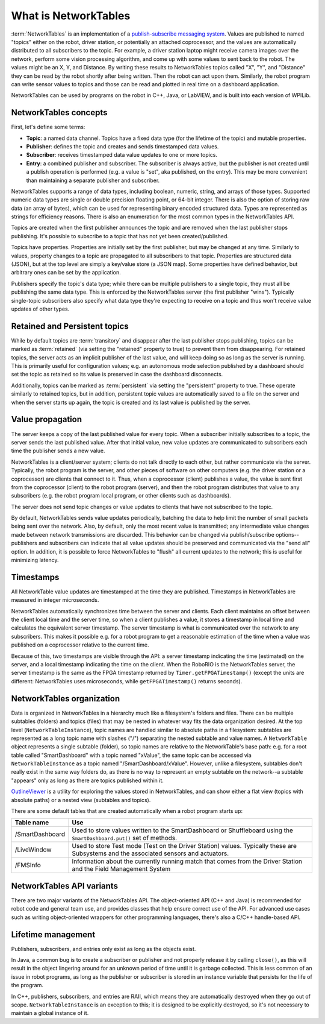 What is NetworkTables
=====================

:term:`NetworkTables` is an implementation of a `publish-subscribe messaging system <https://en.wikipedia.org/wiki/Publish%E2%80%93subscribe_pattern>`_. Values are published to named "topics" either on the robot, driver station, or potentially an attached coprocessor, and the values are automatically distributed to all subscribers to the topic. For example, a driver station laptop might receive camera images over the network, perform some vision processing algorithm, and come up with some values to sent back to the robot. The values might be an X, Y, and Distance. By writing these results to NetworkTables topics called "X", "Y", and "Distance" they can be read by the robot shortly after being written. Then the robot can act upon them. Similarly, the robot program can write sensor values to topics and those can be read and plotted in real time on a dashboard application.

NetworkTables can be used by programs on the robot in C++, Java, or LabVIEW, and is built into each version of WPILib.

NetworkTables concepts
----------------------

First, let's define some terms:

- **Topic**: a named data channel. Topics have a fixed data type (for the lifetime of the topic) and mutable properties.
- **Publisher**: defines the topic and creates and sends timestamped data values.
- **Subscriber**: receives timestamped data value updates to one or more topics.
- **Entry**: a combined publisher and subscriber. The subscriber is always active, but the publisher is not created until a publish operation is performed (e.g. a value is "set", aka published, on the entry). This may be more convenient than maintaining a separate publisher and subscriber.

NetworkTables supports a range of data types, including boolean, numeric, string, and arrays of those types. Supported numeric data types are single or double precision floating point, or 64-bit integer. There is also the option of storing raw data (an array of bytes), which can be used for representing binary encoded structured data. Types are represented as strings for efficiency reasons. There is also an enumeration for the most common types in the NetworkTables API.

Topics are created when the first publisher announces the topic and are removed when the last publisher stops publishing. It's possible to subscribe to a topic that has not yet been created/published.

Topics have properties. Properties are initially set by the first publisher, but may be changed at any time. Similarly to values, property changes to a topic are propagated to all subscribers to that topic. Properties are structured data (JSON), but at the top level are simply a key/value store (a JSON map). Some properties have defined behavior, but arbitrary ones can be set by the application.

Publishers specify the topic's data type; while there can be multiple publishers to a single topic, they must all be publishing the same data type. This is enforced by the NetworkTables server (the first publisher "wins"). Typically single-topic subscribers also specify what data type they're expecting to receive on a topic and thus won't receive value updates of other types.

Retained and Persistent topics
------------------------------

While by default topics are :term:`transitory` and disappear after the last publisher stops publishing, topics can be marked as :term:`retained` (via setting the "retained" property to true) to prevent them from disappearing. For retained topics, the server acts as an implicit publisher of the last value, and will keep doing so as long as the server is running. This is primarily useful for configuration values; e.g. an autonomous mode selection published by a dashboard should set the topic as retained so its value is preserved in case the dashboard disconnects.

Additionally, topics can be marked as :term:`persistent` via setting the "persistent" property to true. These operate similarly to retained topics, but in addition, persistent topic values are automatically saved to a file on the server and when the server starts up again, the topic is created and its last value is published by the server.

Value propagation
-----------------

The server keeps a copy of the last published value for every topic. When a subscriber initially subscribes to a topic, the server sends the last published value. After that initial value, new value updates are communicated to subscribers each time the publisher sends a new value.

NetworkTables is a client/server system; clients do not talk directly to each other, but rather communicate via the server. Typically, the robot program is the server, and other pieces of software on other computers (e.g. the driver station or a coprocessor) are clients that connect to it. Thus, when a coprocessor (client) publishes a value, the value is sent first from the coprocessor (client) to the robot program (server), and then the robot program distributes that value to any subscribers (e.g. the robot program local program, or other clients such as dashboards).

The server does not send topic changes or value updates to clients that have not subscribed to the topic.

By default, NetworkTables sends value updates periodically, batching the data to help limit the number of small packets being sent over the network. Also, by default, only the most recent value is transmitted; any intermediate value changes made between network transmissions are discarded. This behavior can be changed via publish/subscribe options--publishers and subscribers can indicate that all value updates should be preserved and communicated via the "send all" option. In addition, it is possible to force NetworkTables to "flush" all current updates to the network; this is useful for minimizing latency.

Timestamps
----------

All NetworkTable value updates are timestamped at the time they are published. Timestamps in NetworkTables are measured in integer microseconds.

NetworkTables automatically synchronizes time between the server and clients. Each client maintains an offset between the client local time and the server time, so when a client publishes a value, it stores a timestamp in local time and calculates the equivalent server timestamp. The server timestamp is what is communicated over the network to any subscribers. This makes it possible e.g. for a robot program to get a reasonable estimation of the time when a value was published on a coprocessor relative to the current time.

Because of this, two timestamps are visible through the API: a server timestamp indicating the time (estimated) on the server, and a local timestamp indicating the time on the client. When the RoboRIO is the NetworkTables server, the server timestamp is the same as the FPGA timestamp returned by ``Timer.getFPGATimestamp()`` (except the units are different: NetworkTables uses microseconds, while ``getFPGATimestamp()`` returns seconds).

NetworkTables organization
--------------------------

Data is organized in NetworkTables in a hierarchy much like a filesystem's folders and files. There can be multiple subtables (folders) and topics (files) that may be nested in whatever way fits the data organization desired. At the top level (``NetworkTableInstance``), topic names are handled similar to absolute paths in a filesystem: subtables are represented as a long topic name with slashes ("/") separating the nested subtable and value names. A ``NetworkTable`` object represents a single subtable (folder), so topic names are relative to the NetworkTable's base path: e.g. for a root table called "SmartDashboard" with a topic named "xValue", the same topic can be accessed via ``NetworkTableInstance`` as a topic named "/SmartDashboard/xValue". However, unlike a filesystem, subtables don't really exist in the same way folders do, as there is no way to represent an empty subtable on the network--a subtable "appears" only as long as there are topics published within it.

`OutlineViewer <https://docs.wpilib.org/en/latest/docs/software/wpilib-tools/outlineviewer/index.html#outlineviewer>`__ is a utility for exploring the values stored in NetworkTables, and can show either a flat view (topics with absolute paths) or a nested view (subtables and topics).

There are some default tables that are created automatically when a robot program starts up:

+-----------------+--------------------------+
| Table name      | Use                      |
+=================+==========================+
| /SmartDashboard | Used to store values     |
|                 | written to the           |
|                 | SmartDashboard or        |
|                 | Shuffleboard using the   |
|                 | ``SmartDashboard.put()`` |
|                 | set of methods.          |
+-----------------+--------------------------+
| /LiveWindow     | Used to store Test mode  |
|                 | (Test on the Driver      |
|                 | Station) values.         |
|                 | Typically these are      |
|                 | Subsystems and the       |
|                 | associated sensors and   |
|                 | actuators.               |
+-----------------+--------------------------+
| /FMSInfo        | Information about the    |
|                 | currently running match  |
|                 | that comes from the      |
|                 | Driver Station and the   |
|                 | Field Management System  |
+-----------------+--------------------------+

NetworkTables API variants
--------------------------

There are two major variants of the NetworkTables API. The object-oriented API (C++ and Java) is recommended for robot code and general team use, and provides classes that help ensure correct use of the API. For advanced use cases such as writing object-oriented wrappers for other programming languages, there's also a C/C++ handle-based API.

Lifetime management
-------------------

Publishers, subscribers, and entries only exist as long as the objects exist.

In Java, a common bug is to create a subscriber or publisher and not properly release it by calling ``close()``, as this will result in the object lingering around for an unknown period of time until it is garbage collected. This is less common of an issue in robot programs, as long as the publisher or subscriber is stored in an instance variable that persists for the life of the program.

In C++, publishers, subscribers, and entries are RAII, which means they are automatically destroyed when they go out of scope. ``NetworkTableInstance`` is an exception to this; it is designed to be explicitly destroyed, so it's not necessary to maintain a global instance of it.
